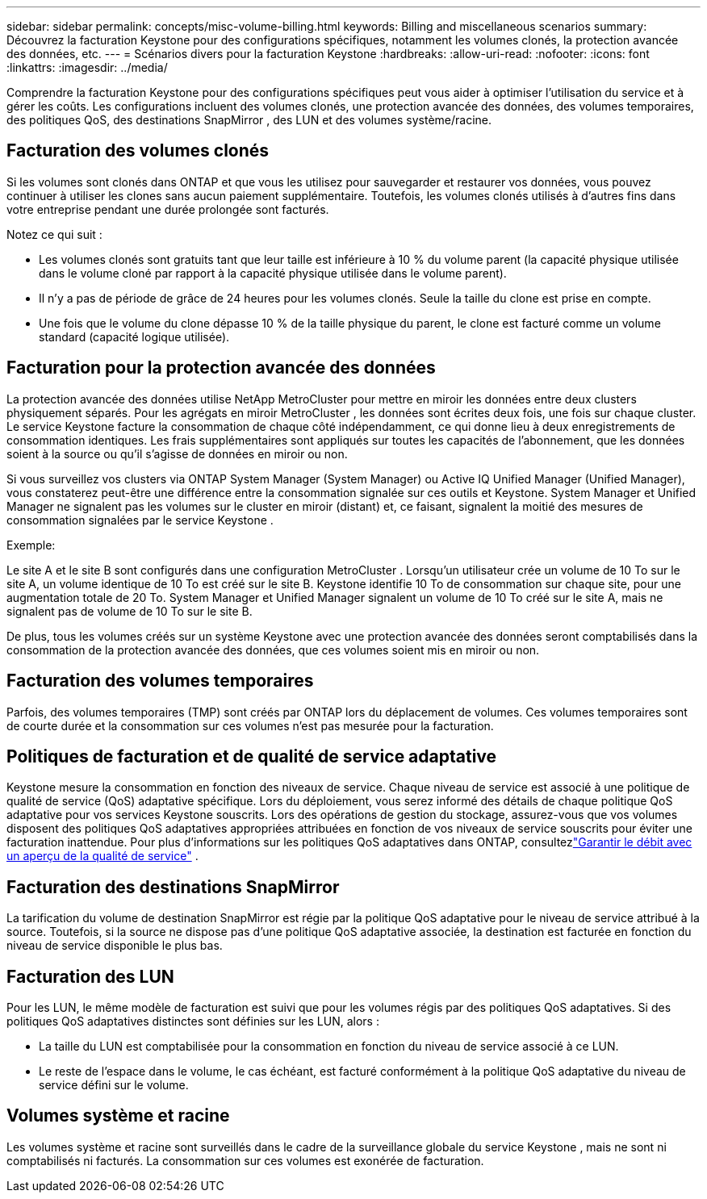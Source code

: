 ---
sidebar: sidebar 
permalink: concepts/misc-volume-billing.html 
keywords: Billing and miscellaneous scenarios 
summary: Découvrez la facturation Keystone pour des configurations spécifiques, notamment les volumes clonés, la protection avancée des données, etc. 
---
= Scénarios divers pour la facturation Keystone
:hardbreaks:
:allow-uri-read: 
:nofooter: 
:icons: font
:linkattrs: 
:imagesdir: ../media/


[role="lead"]
Comprendre la facturation Keystone pour des configurations spécifiques peut vous aider à optimiser l’utilisation du service et à gérer les coûts.  Les configurations incluent des volumes clonés, une protection avancée des données, des volumes temporaires, des politiques QoS, des destinations SnapMirror , des LUN et des volumes système/racine.



== Facturation des volumes clonés

Si les volumes sont clonés dans ONTAP et que vous les utilisez pour sauvegarder et restaurer vos données, vous pouvez continuer à utiliser les clones sans aucun paiement supplémentaire.  Toutefois, les volumes clonés utilisés à d’autres fins dans votre entreprise pendant une durée prolongée sont facturés.

Notez ce qui suit :

* Les volumes clonés sont gratuits tant que leur taille est inférieure à 10 % du volume parent (la capacité physique utilisée dans le volume cloné par rapport à la capacité physique utilisée dans le volume parent).
* Il n’y a pas de période de grâce de 24 heures pour les volumes clonés.  Seule la taille du clone est prise en compte.
* Une fois que le volume du clone dépasse 10 % de la taille physique du parent, le clone est facturé comme un volume standard (capacité logique utilisée).




== Facturation pour la protection avancée des données

La protection avancée des données utilise NetApp MetroCluster pour mettre en miroir les données entre deux clusters physiquement séparés.  Pour les agrégats en miroir MetroCluster , les données sont écrites deux fois, une fois sur chaque cluster.  Le service Keystone facture la consommation de chaque côté indépendamment, ce qui donne lieu à deux enregistrements de consommation identiques.  Les frais supplémentaires sont appliqués sur toutes les capacités de l'abonnement, que les données soient à la source ou qu'il s'agisse de données en miroir ou non.

Si vous surveillez vos clusters via ONTAP System Manager (System Manager) ou Active IQ Unified Manager (Unified Manager), vous constaterez peut-être une différence entre la consommation signalée sur ces outils et Keystone.  System Manager et Unified Manager ne signalent pas les volumes sur le cluster en miroir (distant) et, ce faisant, signalent la moitié des mesures de consommation signalées par le service Keystone .

.Exemple:
Le site A et le site B sont configurés dans une configuration MetroCluster .  Lorsqu'un utilisateur crée un volume de 10 To sur le site A, un volume identique de 10 To est créé sur le site B. Keystone identifie 10 To de consommation sur chaque site, pour une augmentation totale de 20 To.  System Manager et Unified Manager signalent un volume de 10 To créé sur le site A, mais ne signalent pas de volume de 10 To sur le site B.

De plus, tous les volumes créés sur un système Keystone avec une protection avancée des données seront comptabilisés dans la consommation de la protection avancée des données, que ces volumes soient mis en miroir ou non.



== Facturation des volumes temporaires

Parfois, des volumes temporaires (TMP) sont créés par ONTAP lors du déplacement de volumes.  Ces volumes temporaires sont de courte durée et la consommation sur ces volumes n'est pas mesurée pour la facturation.



== Politiques de facturation et de qualité de service adaptative

Keystone mesure la consommation en fonction des niveaux de service.  Chaque niveau de service est associé à une politique de qualité de service (QoS) adaptative spécifique.  Lors du déploiement, vous serez informé des détails de chaque politique QoS adaptative pour vos services Keystone souscrits.  Lors des opérations de gestion du stockage, assurez-vous que vos volumes disposent des politiques QoS adaptatives appropriées attribuées en fonction de vos niveaux de service souscrits pour éviter une facturation inattendue.  Pour plus d'informations sur les politiques QoS adaptatives dans ONTAP, consultezlink:https://docs.netapp.com/us-en/ontap/performance-admin/guarantee-throughput-qos-task.html["Garantir le débit avec un aperçu de la qualité de service"^] .



== Facturation des destinations SnapMirror

La tarification du volume de destination SnapMirror est régie par la politique QoS adaptative pour le niveau de service attribué à la source.  Toutefois, si la source ne dispose pas d’une politique QoS adaptative associée, la destination est facturée en fonction du niveau de service disponible le plus bas.



== Facturation des LUN

Pour les LUN, le même modèle de facturation est suivi que pour les volumes régis par des politiques QoS adaptatives.  Si des politiques QoS adaptatives distinctes sont définies sur les LUN, alors :

* La taille du LUN est comptabilisée pour la consommation en fonction du niveau de service associé à ce LUN.
* Le reste de l'espace dans le volume, le cas échéant, est facturé conformément à la politique QoS adaptative du niveau de service défini sur le volume.




== Volumes système et racine

Les volumes système et racine sont surveillés dans le cadre de la surveillance globale du service Keystone , mais ne sont ni comptabilisés ni facturés.  La consommation sur ces volumes est exonérée de facturation.
